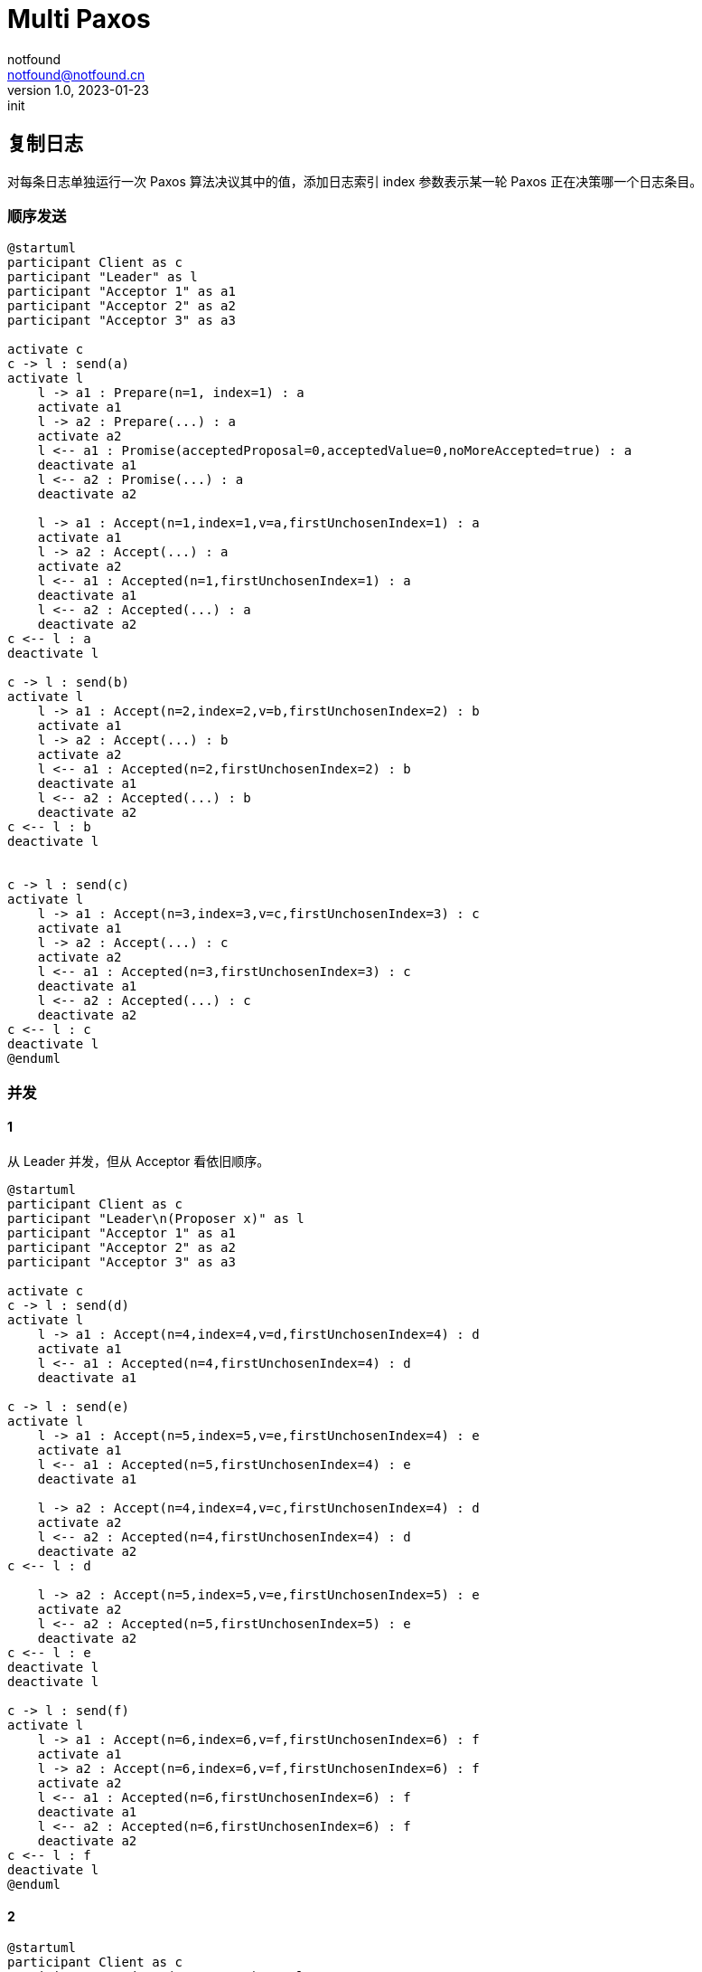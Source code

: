 = Multi Paxos
notfound <notfound@notfound.cn>
1.0, 2023-01-23: init

:page-slug: distribution-paxos-multi
:page-category: distribution
:page-draft: true

== 复制日志

对每条日志单独运行一次 Paxos 算法决议其中的值，添加日志索引 index 参数表示某一轮 Paxos 正在决策哪一个日志条目。

=== 顺序发送

[source,plantuml]
----
@startuml
participant Client as c
participant "Leader" as l
participant "Acceptor 1" as a1
participant "Acceptor 2" as a2
participant "Acceptor 3" as a3

activate c
c -> l : send(a)
activate l
    l -> a1 : Prepare(n=1, index=1) : a
    activate a1
    l -> a2 : Prepare(...) : a
    activate a2
    l <-- a1 : Promise(acceptedProposal=0,acceptedValue=0,noMoreAccepted=true) : a
    deactivate a1
    l <-- a2 : Promise(...) : a
    deactivate a2

    l -> a1 : Accept(n=1,index=1,v=a,firstUnchosenIndex=1) : a
    activate a1
    l -> a2 : Accept(...) : a
    activate a2
    l <-- a1 : Accepted(n=1,firstUnchosenIndex=1) : a
    deactivate a1
    l <-- a2 : Accepted(...) : a
    deactivate a2
c <-- l : a
deactivate l

c -> l : send(b)
activate l
    l -> a1 : Accept(n=2,index=2,v=b,firstUnchosenIndex=2) : b
    activate a1
    l -> a2 : Accept(...) : b
    activate a2
    l <-- a1 : Accepted(n=2,firstUnchosenIndex=2) : b
    deactivate a1
    l <-- a2 : Accepted(...) : b
    deactivate a2
c <-- l : b
deactivate l


c -> l : send(c)
activate l
    l -> a1 : Accept(n=3,index=3,v=c,firstUnchosenIndex=3) : c
    activate a1
    l -> a2 : Accept(...) : c
    activate a2
    l <-- a1 : Accepted(n=3,firstUnchosenIndex=3) : c
    deactivate a1
    l <-- a2 : Accepted(...) : c
    deactivate a2
c <-- l : c
deactivate l
@enduml
----

=== 并发

==== 1

从 Leader 并发，但从 Acceptor 看依旧顺序。

----
@startuml
participant Client as c
participant "Leader\n(Proposer x)" as l
participant "Acceptor 1" as a1
participant "Acceptor 2" as a2
participant "Acceptor 3" as a3

activate c
c -> l : send(d)
activate l
    l -> a1 : Accept(n=4,index=4,v=d,firstUnchosenIndex=4) : d
    activate a1
    l <-- a1 : Accepted(n=4,firstUnchosenIndex=4) : d
    deactivate a1

c -> l : send(e)
activate l
    l -> a1 : Accept(n=5,index=5,v=e,firstUnchosenIndex=4) : e
    activate a1
    l <-- a1 : Accepted(n=5,firstUnchosenIndex=4) : e
    deactivate a1

    l -> a2 : Accept(n=4,index=4,v=c,firstUnchosenIndex=4) : d
    activate a2
    l <-- a2 : Accepted(n=4,firstUnchosenIndex=4) : d
    deactivate a2
c <-- l : d

    l -> a2 : Accept(n=5,index=5,v=e,firstUnchosenIndex=5) : e
    activate a2
    l <-- a2 : Accepted(n=5,firstUnchosenIndex=5) : e
    deactivate a2
c <-- l : e
deactivate l
deactivate l

c -> l : send(f)
activate l
    l -> a1 : Accept(n=6,index=6,v=f,firstUnchosenIndex=6) : f
    activate a1
    l -> a2 : Accept(n=6,index=6,v=f,firstUnchosenIndex=6) : f
    activate a2
    l <-- a1 : Accepted(n=6,firstUnchosenIndex=6) : f
    deactivate a1
    l <-- a2 : Accepted(n=6,firstUnchosenIndex=6) : f
    deactivate a2
c <-- l : f
deactivate l
@enduml
----

==== 2

----
@startuml
participant Client as c
participant "Leader\n(Proposer x)" as l
participant "Acceptor 1" as a1
participant "Acceptor 2" as a2
participant "Acceptor 3" as a3

activate c
c -> l : send(d)
activate l
    l -> a1 : Accept(n=4,index=4,v=c,firstUnchosenIndex=4) : d
    activate a1
    l <-- a1 : Accepted(n=4,firstUnchosenIndex=4) : d
    deactivate a1

c -> l : send(e)
activate l
    l -> a1 : Accept(n=5,index=5,v=e,firstUnchosenIndex=4) : e
    activate a1
    l <-- a1 : Accepted(n=5,firstUnchosenIndex=4) : e
    deactivate a1
    l -> a2 : Accept(n=5,index=5,v=e,firstUnchosenIndex=4) : e
    activate a2
    l <-- a2 : Accepted(n=5,firstUnchosenIndex=4) : e
    deactivate a2
c <-- l : e
deactivate l

    l -> a2 : Accept(n=4,index=4,v=c,firstUnchosenIndex=4) : d
    activate a2
    l <-- a2 : Accepted(n=4,firstUnchosenIndex=4) : d
    deactivate a2
c <-- l : d
deactivate l

c -> l : send(f)
activate l
    l -> a1 : Accept(n=6,index=6,v=f,firstUnchosenIndex=6) : f
    activate a1
    l -> a2 : Accept(n=6,index=6,v=f,firstUnchosenIndex=6) : f
    activate a2
    l <-- a1 : Accepted(n=6,firstUnchosenIndex=6) : f
    deactivate a1
    l <-- a2 : Accepted(n=6,firstUnchosenIndex=6) : f
    deactivate a2
c <-- l : f
deactivate l
@enduml
----


== 参考

* https://book.douban.com/subject/35794814/[《深入理解分布式系统》]
